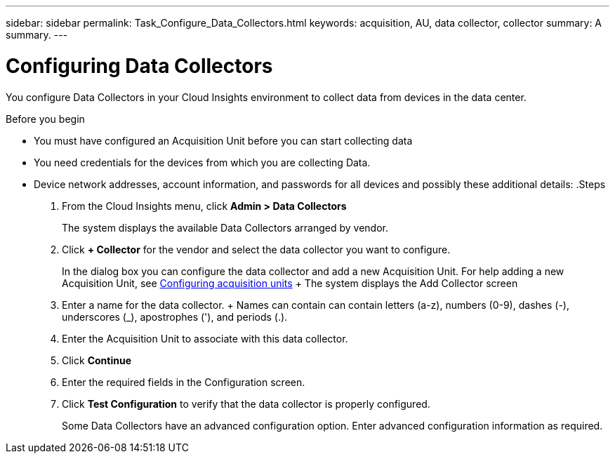 ---
sidebar: sidebar
permalink: Task_Configure_Data_Collectors.html
keywords: acquisition, AU, data collector, collector
summary: A summary.
---

= Configuring Data Collectors


[.lead]
You configure Data Collectors in your Cloud Insights environment to collect data from devices in the data center.


.Before you begin
* You must have configured an Acquisition Unit before you can start collecting data
* You need credentials for the devices from which you are collecting Data.
* Device network addresses, account information, and passwords for all devices and possibly these additional details:
.Steps
. From the Cloud Insights menu, click *Admin > Data Collectors*
+
The system displays the available Data Collectors arranged by vendor.
. Click *+ Collector* for the vendor and select the data collector you want to configure.
+
In the dialog box you can configure the data collector and add a new Acquisition Unit. For help adding a new Acquisition Unit, see link:<task_configure_acquisition_unit>.html[Configuring acquisition units]
+ The system displays the Add Collector screen
. Enter a name for the data collector.
+ Names can contain can contain letters (a-z), numbers (0-9), dashes (-), underscores (_), apostrophes ('), and periods (.).
. Enter the Acquisition Unit to associate with this data collector.
. Click *Continue*
. Enter the required fields in the Configuration screen.
. Click *Test Configuration* to verify that the data collector is properly configured.
+
Some Data Collectors have an advanced configuration option. Enter advanced configuration information as required.
